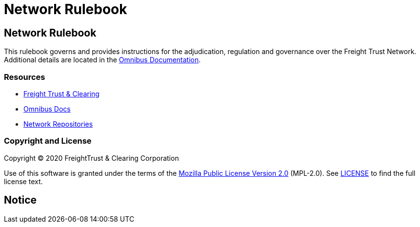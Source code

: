 = Network Rulebook
:url-project: https://freighttrust.com
:url-docs: https://docs.freighttrust.com
:url-org: https://github.com/freight-chain
:url-group: {url-org}/rulebook
:url-site-readme: {url-group}/docs-site/blob/master/README.adoc
:url-freight: https://freighttrust.com
:idprefix:
:idseparator: -
:!example-caption:
:!table-caption:
:page-pagination:

:doctype: book

== Network Rulebook

This rulebook governs and provides instructions for the adjudication, regulation and governance over the Freight Trust Network. Additional details are located in the {url-site-readme}[Omnibus Documentation].

=== Resources

* {url-project}[Freight Trust & Clearing]
* {url-docs}[Omnibus Docs]
* {url-org}[Network Repositories]

=== Copyright and License

Copyright (C) 2020 FreightTrust & Clearing Corporation

Use of this software is granted under the terms of the https://www.mozilla.org/en-US/MPL/2.0/[Mozilla Public License Version 2.0] (MPL-2.0).
See link:LICENSE[] to find the full license text.

== Notice

